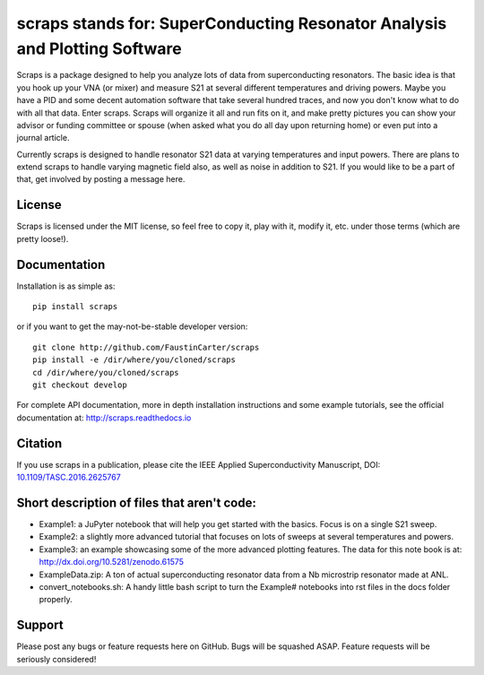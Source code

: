scraps stands for: SuperConducting Resonator Analysis and Plotting Software
=============

.. |DOI| image:: https://zenodo.org/badge/23506/FaustinCarter/scraps.svg
   :target: https://doi.org/10.1109/TASC.2016.2625767

Scraps is a package designed to help you analyze lots of data from superconducting
resonators. The basic idea is that you hook up your VNA (or mixer) and measure S21
at several different temperatures and driving powers. Maybe you have a PID and some
decent automation software that take several hundred traces, and now you don't know
what to do with all that data. Enter scraps. Scraps will organize it all and run
fits on it, and make pretty pictures you can show your advisor or funding committee
or spouse (when asked what you do all day upon returning home) or even put into a
journal article.

Currently scraps is designed to handle resonator S21 data at varying temperatures
and input powers. There are plans to extend scraps to handle varying magnetic field
also, as well as noise in addition to S21. If you would like to be a part of that,
get involved by posting a message here.

License
-----
Scraps is licensed under the MIT license, so feel free to copy it, play with it,
modify it, etc. under those terms (which are pretty loose!).

Documentation
--------
Installation is as simple as::

  pip install scraps

or if you want to get the may-not-be-stable developer version::

  git clone http://github.com/FaustinCarter/scraps
  pip install -e /dir/where/you/cloned/scraps
  cd /dir/where/you/cloned/scraps
  git checkout develop


For complete API documentation, more in depth installation instructions and some
example tutorials, see the official documentation at: http://scraps.readthedocs.io

Citation
------
If you use scraps in a publication, please cite the IEEE Applied Superconductivity Manuscript, DOI: `10.1109/TASC.2016.2625767 <https://doi.org/10.1109/TASC.2016.2625767>`_

Short description of files that aren't code:
------------------

- Example1: a JuPyter notebook that will help you get started with the basics.
  Focus is on a single S21 sweep.

- Example2: a slightly more advanced tutorial that focuses on lots of sweeps at
  several temperatures and powers.

- Example3: an example showcasing some of the more advanced plotting features. The data for this note book is at: http://dx.doi.org/10.5281/zenodo.61575


- ExampleData.zip: A ton of actual superconducting resonator data from a Nb
  microstrip resonator made at ANL.

- convert_notebooks.sh: A handy little bash script to turn the Example# notebooks into rst files in the docs folder properly.

Support
------
Please post any bugs or feature requests here on GitHub. Bugs will be squashed ASAP.
Feature requests will be seriously considered!
